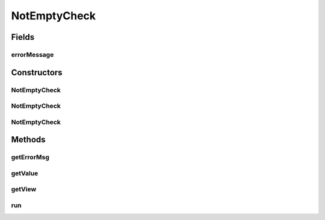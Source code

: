 .. java:import:: android.util Log

.. java:import:: android.widget CheckBox

.. java:import:: android.widget CompoundButton

.. java:import:: android.widget EditText

.. java:import:: android.widget Spinner

.. java:import:: android.widget TextView

.. java:import:: android.widget Toast

.. java:import:: java.util Objects

NotEmptyCheck
=============

.. java:package:: com.eddmash.validation.checks
   :noindex:

.. java:type:: public class NotEmptyCheck extends CheckSingle

   Ensure the view if not blank.

Fields
------
errorMessage
^^^^^^^^^^^^

.. java:field:: protected String errorMessage
   :outertype: NotEmptyCheck

Constructors
------------
NotEmptyCheck
^^^^^^^^^^^^^

.. java:constructor:: public NotEmptyCheck(EditText editText, String errorMessage)
   :outertype: NotEmptyCheck

NotEmptyCheck
^^^^^^^^^^^^^

.. java:constructor:: public NotEmptyCheck(Spinner spinner, String errorMessage)
   :outertype: NotEmptyCheck

NotEmptyCheck
^^^^^^^^^^^^^

.. java:constructor:: public NotEmptyCheck(CompoundButton compoundButton, String errorMessage)
   :outertype: NotEmptyCheck

Methods
-------
getErrorMsg
^^^^^^^^^^^

.. java:method:: @Override public String getErrorMsg()
   :outertype: NotEmptyCheck

getValue
^^^^^^^^

.. java:method:: @Override public String getValue()
   :outertype: NotEmptyCheck

getView
^^^^^^^

.. java:method:: @Override protected TextView getView()
   :outertype: NotEmptyCheck

   Gets the editText we are working on.

run
^^^

.. java:method:: @Override public boolean run()
   :outertype: NotEmptyCheck

